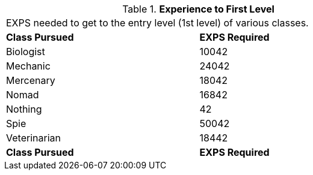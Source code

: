 // Table 8.16 Experience to First Level
.*Experience to First Level*
[width="75%",cols="2*^",frame="all", stripes="even"]
|===
2+<|EXPS needed to get to the entry level (1st level) of various classes.  
s|Class Pursued
s|EXPS Required

|Biologist
|10042

|Mechanic
|24042

|Mercenary
|18042

|Nomad
|16842

|Nothing
|42

|Spie
|50042

|Veterinarian
|18442

s|Class Pursued
s|EXPS Required


|===
